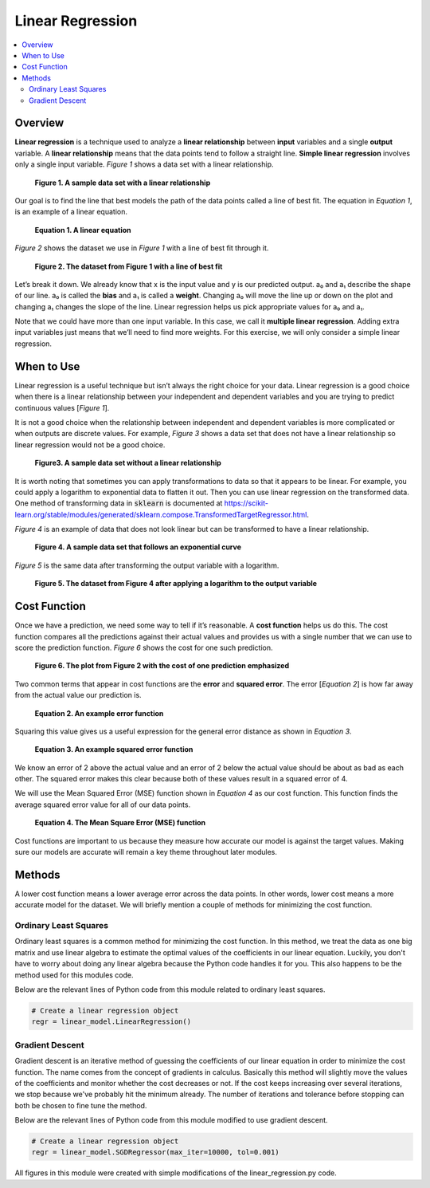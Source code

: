 #################
Linear Regression
#################

.. contents::
  :local:
  :depth: 3


********
Overview
********
**Linear regression** is a technique used to analyze a **linear relationship** 
between **input** variables and a single **output** variable. A **linear 
relationship** means that the data points tend to follow a straight line. 
**Simple linear regression** involves only a single input variable. *Figure 1* 
shows a data set with a linear relationship.

.. figure:: _img/LR.png
   
   **Figure 1. A sample data set with a linear relationship**

Our goal is to find the line that best models the path of the data points 
called a line of best fit. The equation in *Equation 1*, is an example of a
linear equation.

.. figure:: _img/Linear_Equation.png
   
   **Equation 1. A linear equation**

*Figure 2* shows the dataset we use in *Figure 1* with a line of best fit
through it.

.. figure:: _img/LR_LOBF.png
   
   **Figure 2. The dataset from Figure 1 with a line of best fit**

Let’s break it down. We already know that x is the input value and y is our 
predicted output. a₀ and a₁ describe the shape of our line. a₀ is called the 
**bias** and a₁ is called a **weight**. Changing a₀ will move the line up or 
down on the plot and changing a₁ changes the slope of the line. Linear 
regression helps us pick appropriate values for a₀ and a₁.

Note that we could have more than one input variable. In this case, we call it 
**multiple linear regression**. Adding extra input variables just means that 
we’ll need to find more weights. For this exercise, we will only consider a 
simple linear regression.


***********
When to Use
***********
Linear regression is a useful technique but isn’t always the right choice for 
your data. Linear regression is a good choice when there is a linear 
relationship between your independent and dependent variables and you are 
trying to predict continuous values [*Figure 1*].

It is not a good choice when the relationship between independent and 
dependent variables is more complicated or when outputs are discrete values. 
For example, *Figure 3* shows a data set that does not have a linear 
relationship so linear regression would not be a good choice. 

.. figure:: _img/Not_Linear.png
   
   **Figure3. A sample data set without a linear relationship**

It is worth noting that sometimes you can apply transformations to data so 
that it appears to be linear. For example, you could apply a logarithm to 
exponential data to flatten it out. Then you can use linear regression on the 
transformed data. One method of transforming data in :code:`sklearn` is 
documented at https://scikit-learn.org/stable/modules/generated/sklearn.compose.TransformedTargetRegressor.html.

*Figure 4* is an example of data that does not look linear but can be 
transformed to have a linear relationship.

.. figure:: _img/Exponential.png
   
   **Figure 4. A sample data set that follows an exponential curve**

*Figure 5* is the same data after transforming the output variable with a 
logarithm.

.. figure:: _img/Exponential_Transformed.png
   
   **Figure 5. The dataset from Figure 4 after applying a logarithm to the 
   output variable**


*************
Cost Function
*************
Once we have a prediction, we need some way to tell if it’s reasonable. A 
**cost function** helps us do this. The cost function compares all the 
predictions against their actual values and provides us with a single number 
that we can use to score the prediction function. *Figure 6* shows the cost 
for one such prediction.

.. figure:: _img/Cost.png
   
   **Figure 6. The plot from Figure 2 with the cost of one prediction 
   emphasized**

Two common terms that appear in cost functions are the **error** and 
**squared error**. The error [*Equation 2*] is how far away from the actual 
value our prediction is.

.. figure:: _img/Error_Function.png
   
   **Equation 2. An example error function**

Squaring this value gives us a useful expression for the general error 
distance as shown in *Equation 3*.

.. figure:: _img/Square_Error_Function.png
   
   **Equation 3. An example squared error function**

We know an error of 2 above the actual value and an error of 2 below the 
actual value should be about as bad as each other. The squared error makes 
this clear because both of these values result in a squared error of 4.

We will use the Mean Squared Error (MSE) function shown in *Equation 4* as our 
cost function. This function finds the average squared error value for all of 
our data points.

.. figure:: _img/MSE_Function.png
   
   **Equation 4. The Mean Square Error (MSE) function**

Cost functions are important to us because they measure how accurate our model 
is against the target values. Making sure our models are accurate will remain 
a key theme throughout later modules.


*******
Methods
*******
A lower cost function means a lower average error across the data points. In 
other words, lower cost means a more accurate model for the dataset. We will 
briefly mention a couple of methods for minimizing the cost function.

Ordinary Least Squares
======================
Ordinary least squares is a common method for minimizing the cost function. In 
this method, we treat the data as one big matrix and use linear algebra to 
estimate the optimal values of the coefficients in our linear equation. 
Luckily, you don't have to worry about doing any linear algebra because the 
Python code handles it for you. This also happens to be the method used for 
this modules code.

Below are the relevant lines of Python code from this module related to 
ordinary least squares.

.. code-block:: python

   # Create a linear regression object
   regr = linear_model.LinearRegression()

Gradient Descent
================
Gradient descent is an iterative method of guessing the coefficients of our 
linear equation in order to minimize the cost function. The name comes from 
the concept of gradients in calculus. Basically this method will slightly move 
the values of the coefficients and monitor whether the cost decreases or not. 
If the cost keeps increasing over several iterations, we stop because we've 
probably hit the minimum already. The number of iterations and tolerance 
before stopping can both be chosen to fine tune the method.

Below are the relevant lines of Python code from this module modified to use 
gradient descent.

.. code-block:: python

   # Create a linear regression object
   regr = linear_model.SGDRegressor(max_iter=10000, tol=0.001)


All figures in this module were created with simple modifications of the 
linear_regression.py code.
